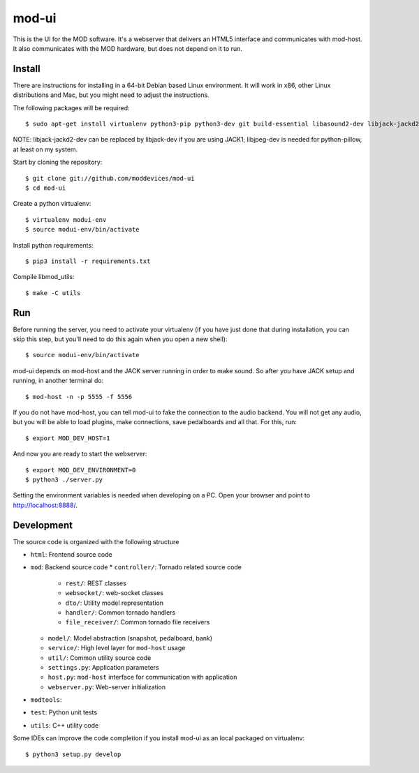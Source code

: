 mod-ui
======

This is the UI for the MOD software. It's a webserver that delivers an HTML5 interface and communicates with mod-host.
It also communicates with the MOD hardware, but does not depend on it to run.

Install
-------

There are instructions for installing in a 64-bit Debian based Linux environment.
It will work in x86, other Linux distributions and Mac, but you might need to adjust the instructions.

The following packages will be required::

    $ sudo apt-get install virtualenv python3-pip python3-dev git build-essential libasound2-dev libjack-jackd2-dev liblilv-dev libjpeg-dev zlib1g-dev

NOTE: libjack-jackd2-dev can be replaced by libjack-dev if you are using JACK1; libjpeg-dev is needed for python-pillow, at least on my system.

Start by cloning the repository::

    $ git clone git://github.com/moddevices/mod-ui
    $ cd mod-ui

Create a python virtualenv::

    $ virtualenv modui-env
    $ source modui-env/bin/activate

Install python requirements::

    $ pip3 install -r requirements.txt

Compile libmod_utils::

    $ make -C utils

Run
---

Before running the server, you need to activate your virtualenv
(if you have just done that during installation, you can skip this step, but you'll need to do this again when you open a new shell)::

    $ source modui-env/bin/activate

mod-ui depends on mod-host and the JACK server running in order to make sound. So after you have JACK setup and running, in another terminal do::

    $ mod-host -n -p 5555 -f 5556

If you do not have mod-host, you can tell mod-ui to fake the connection to the audio backend.
You will not get any audio, but you will be able to load plugins, make connections, save pedalboards and all that. For this, run::

    $ export MOD_DEV_HOST=1

And now you are ready to start the webserver::

    $ export MOD_DEV_ENVIRONMENT=0
    $ python3 ./server.py

Setting the environment variables is needed when developing on a PC.
Open your browser and point to http://localhost:8888/.

Development
-----------

The source code is organized with the following structure

* ``html``: Frontend source code
* ``mod``: Backend source code
  * ``controller/``: Tornado related source code
    * ``rest/``: REST classes
    * ``websocket/``: web-socket classes
    * ``dto/``: Utility model representation
    * ``handler/``: Common tornado handlers
    * ``file_receiver/``: Common tornado file receivers
  * ``model/``: Model abstraction (snapshot, pedalboard, bank)
  * ``service/``: High level layer for ``mod-host`` usage
  * ``util/``: Common utility source code
  * ``settings.py``: Application parameters
  * ``host.py``: ``mod-host`` interface for communication with application
  * ``webserver.py``: Web-server initialization
* ``modtools``:
* ``test``: Python unit tests
* ``utils``: C++ utility code


Some IDEs can improve the code completion if you install mod-ui as an local packaged on virtualenv::

    $ python3 setup.py develop
